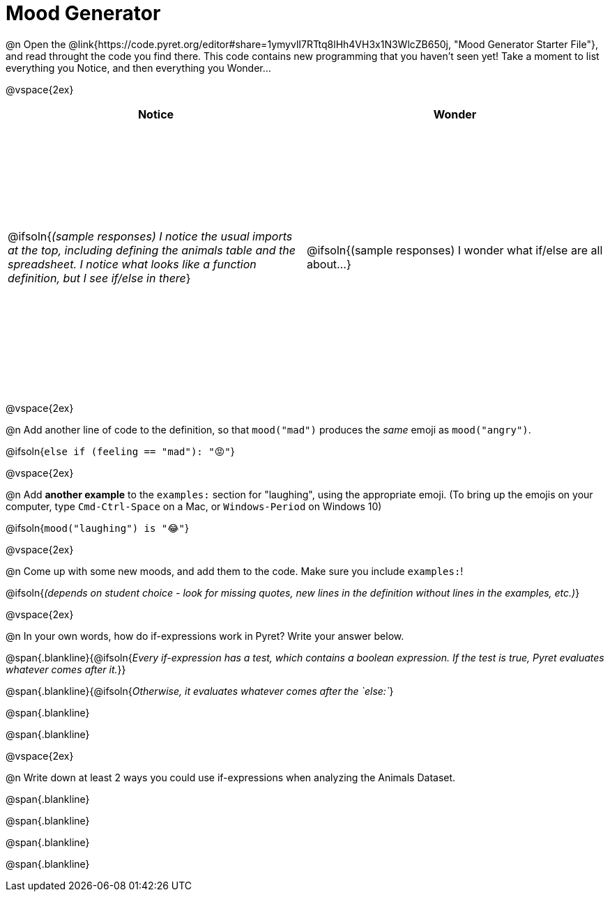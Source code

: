 = Mood Generator

++++
<style>
#content tbody tr { height: 4in; }
</style>
++++

@n Open the @link{https://code.pyret.org/editor#share=1ymyvlI7RTtq8lHh4VH3x1N3WlcZB650j, "Mood Generator Starter File"}, and read throught the code you find there. This code contains new programming that you haven't seen yet! Take a moment to list everything you Notice, and then everything you Wonder...

@vspace{2ex}

[cols="^1,^1", options="header"]
|===
| *Notice* 		| *Wonder*
| @ifsoln{_(sample responses) I notice the usual imports at the top, including defining the animals table and the spreadsheet. I notice what looks like a function definition, but I see if/else in there_}
| @ifsoln{(sample responses) I wonder what if/else are all about...}

|===

@vspace{2ex}

@n Add another line of code to the definition, so that  `mood("mad")` produces the _same_ emoji as `mood("angry")`.

@ifsoln{`else if (feeling == "mad"): "😡"`}

@vspace{2ex}

@n Add *another example* to the  `examples:` section for "laughing", using the appropriate emoji. (To bring up the emojis on your computer, type `Cmd-Ctrl-Space` on a Mac, or `Windows-Period` on Windows 10)

@ifsoln{`mood("laughing") is "😂"`}

@vspace{2ex}

@n Come up with some new moods, and add them to the code. Make sure you include `examples:`!

@ifsoln{_(depends on student choice - look for missing quotes, new lines in the definition without lines in the examples, etc.)_}

@vspace{2ex}

@n In your own words, how do  if-expressions work in Pyret? Write your answer below.

@span{.blankline}{@ifsoln{_Every if-expression has a test, which contains a boolean expression. If the test is true, Pyret evaluates whatever comes after it._}}

@span{.blankline}{@ifsoln{_Otherwise, it evaluates whatever comes after the  `else:`_}

@span{.blankline}

@span{.blankline}

@vspace{2ex}

@n Write down at least 2 ways you could use if-expressions when analyzing the Animals Dataset.

@span{.blankline}

@span{.blankline}

@span{.blankline}

@span{.blankline}
